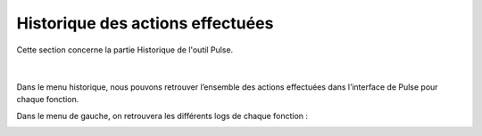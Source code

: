 =================================
Historique des actions effectuées
=================================

| Cette section concerne la partie Historique de l'outil Pulse.
| 
| 

| Dans le menu historique, nous pouvons retrouver l’ensemble des actions effectuées dans l’interface de Pulse pour chaque fonction.

.. image:: images/historique.png

Dans le menu de gauche, on retrouvera les différents logs de chaque fonction : 

.. image:: images/sousmenu.png
